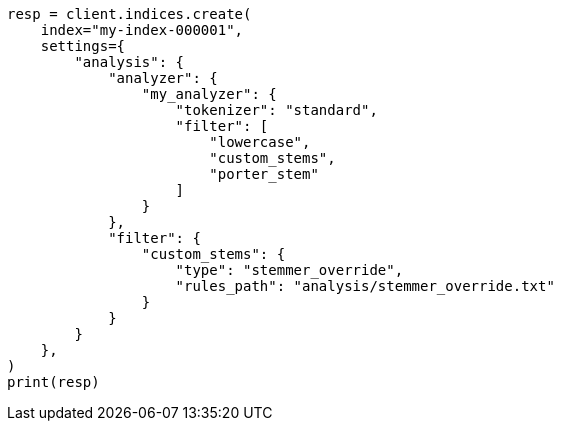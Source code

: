 // This file is autogenerated, DO NOT EDIT
// analysis/tokenfilters/stemmer-override-tokenfilter.asciidoc:25

[source, python]
----
resp = client.indices.create(
    index="my-index-000001",
    settings={
        "analysis": {
            "analyzer": {
                "my_analyzer": {
                    "tokenizer": "standard",
                    "filter": [
                        "lowercase",
                        "custom_stems",
                        "porter_stem"
                    ]
                }
            },
            "filter": {
                "custom_stems": {
                    "type": "stemmer_override",
                    "rules_path": "analysis/stemmer_override.txt"
                }
            }
        }
    },
)
print(resp)
----
